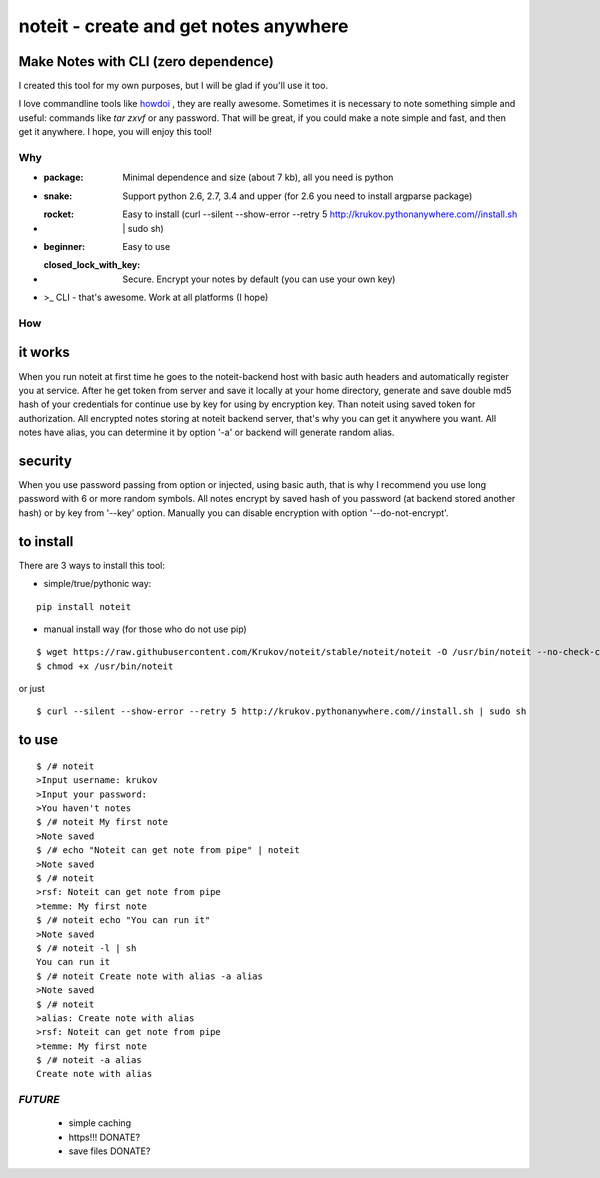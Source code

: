 ======================================
noteit - create and get notes anywhere 
======================================

Make Notes with CLI (zero dependence)
------------------------------------

I created this tool for my own purposes, but I will be glad if you'll use it too.

I love commandline tools like `howdoi <https://github.com/gleitz/howdoi>`_ , they are really awesome.
Sometimes it is necessary to note something simple and useful: commands like *tar zxvf* or any password. That will be great, if you could make a note simple and fast, and then get it anywhere. I hope, you will enjoy this tool!


Why
===

* :package: Minimal dependence and size (about 7 kb), all you need is python
* :snake: Support python 2.6, 2.7, 3.4 and upper (for 2.6 you need to install argparse package)
* :rocket: Easy to install (curl --silent --show-error --retry 5 http://krukov.pythonanywhere.com//install.sh | sudo sh)
* :beginner: Easy to use
* :closed_lock_with_key: Secure. Encrypt your notes by default (you can use your own key)
* >_ CLI - that's awesome. Work at all platforms (I hope)


.. image:: https://github.com/Krukov/noteit/raw/master/demo.gif


How
===

it works
--------

When you run noteit at first time he goes to the noteit-backend host with basic auth headers and automatically register
you at service. After he get token from server and save it locally at your home directory, generate and save double md5
hash of your credentials for continue use by key for using by encryption key. Than noteit using saved token for
authorization. All encrypted notes storing at noteit backend server, that's why you can get it anywhere you want.
All notes have alias, you can determine it by option '-a' or backend will generate random alias.


security
--------

When you use password passing from option or injected, using basic auth, that is why I recommend you use long password with 6 or more random symbols.
All notes encrypt by saved hash of you password (at backend stored another hash) or by key from '--key' option.
Manually you can disable encryption with option '--do-not-encrypt'.


to install
----------

There are 3 ways to install this tool:

* simple/true/pythonic way:

::

	pip install noteit

* manual install way (for those who do not use pip)

::

	$ wget https://raw.githubusercontent.com/Krukov/noteit/stable/noteit/noteit -O /usr/bin/noteit --no-check-certificate
	$ chmod +x /usr/bin/noteit

or just

::

	$ curl --silent --show-error --retry 5 http://krukov.pythonanywhere.com//install.sh | sudo sh


to use
------

::

	$ /# noteit 
	>Input username: krukov
	>Input your password: 
	>You haven't notes
	$ /# noteit My first note
	>Note saved
	$ /# echo "Noteit can get note from pipe" | noteit
	>Note saved
	$ /# noteit 
	>rsf: Noteit can get note from pipe
	>temme: My first note
	$ /# noteit echo "You can run it"
	>Note saved
	$ /# noteit -l | sh
	You can run it
	$ /# noteit Create note with alias -a alias
	>Note saved
	$ /# noteit
	>alias: Create note with alias
	>rsf: Noteit can get note from pipe
	>temme: My first note
	$ /# noteit -a alias
	Create note with alias



*FUTURE*
==========
 - simple caching
 - https!!! DONATE?
 - save files DONATE?
